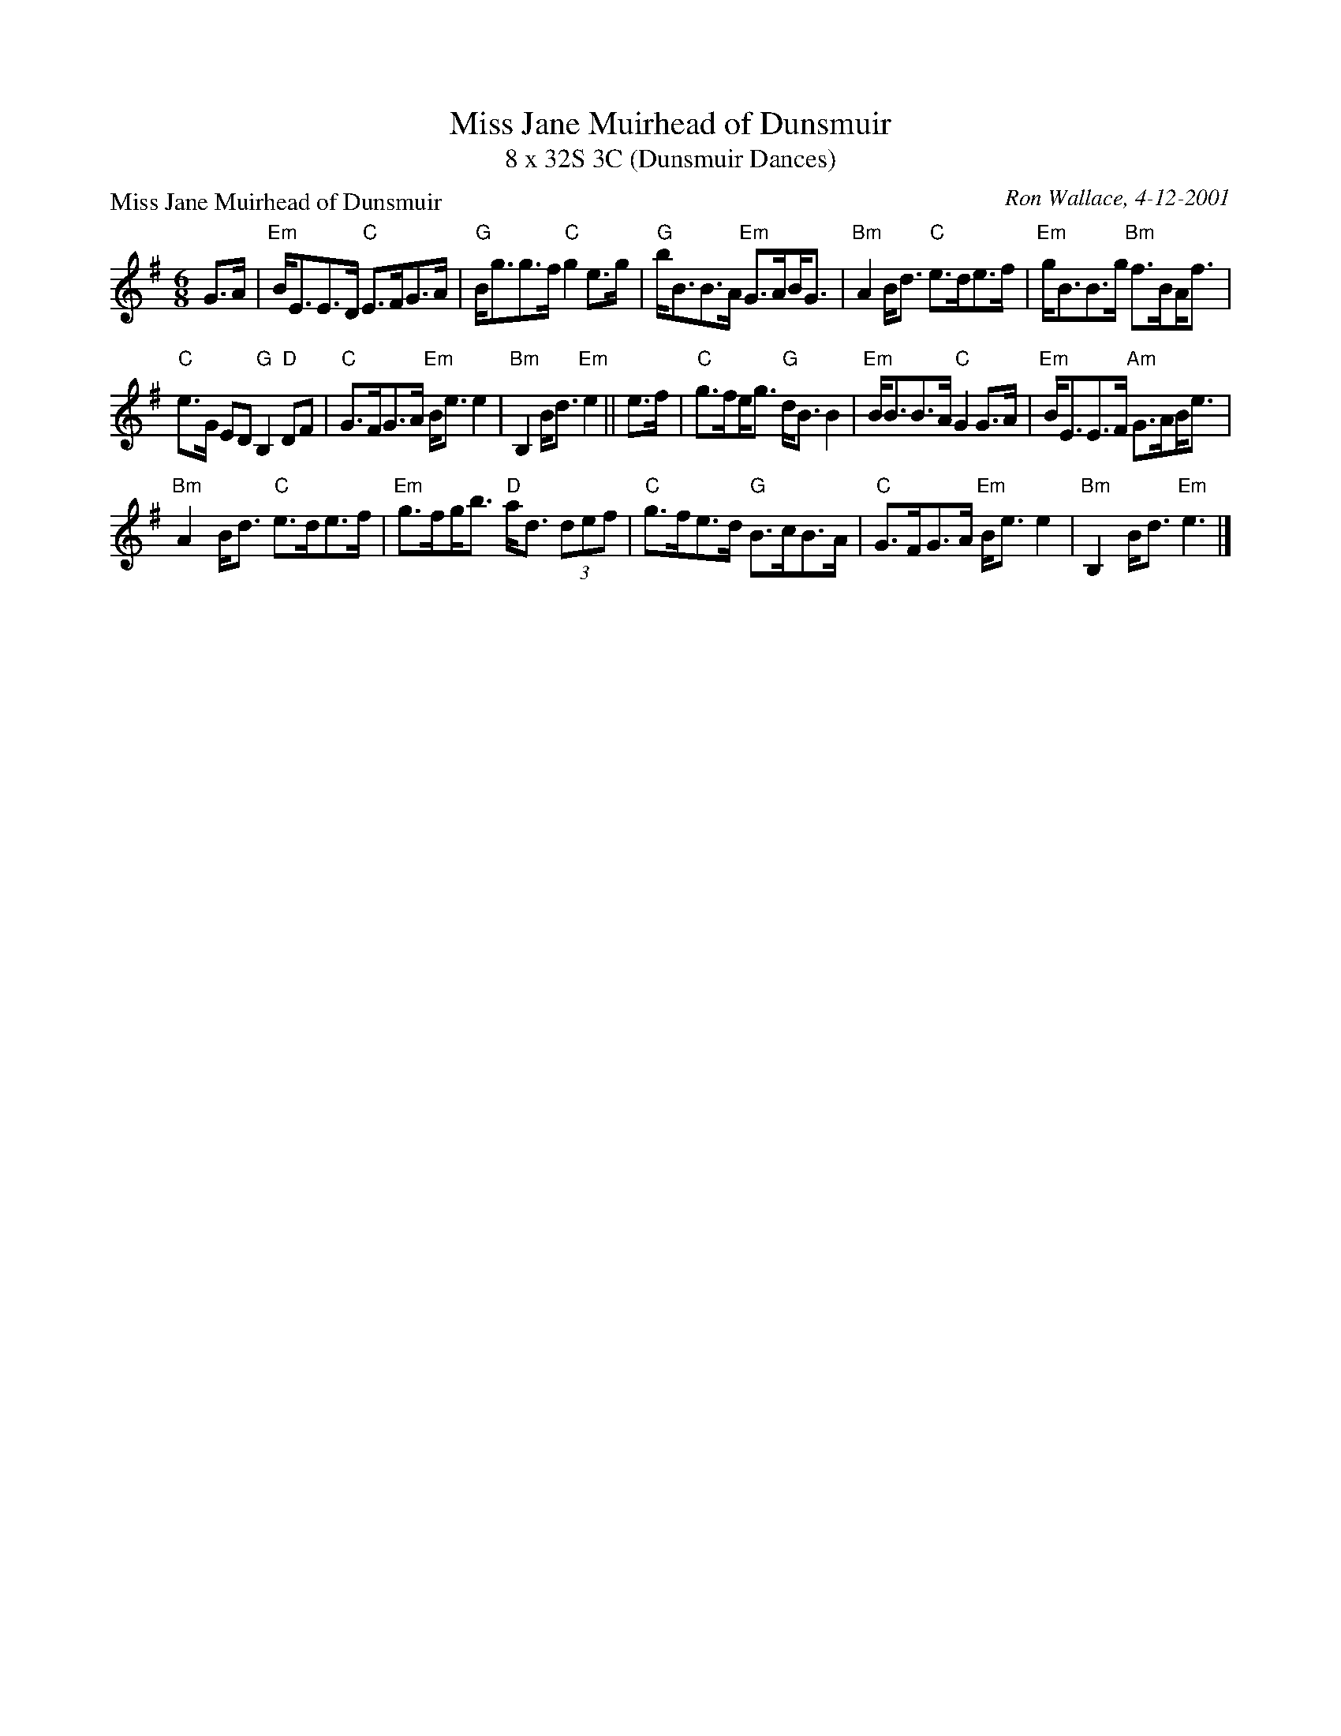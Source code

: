 X:1
T: Miss Jane Muirhead of Dunsmuir
T: 8 x 32S 3C (Dunsmuir Dances)
P: Miss Jane Muirhead of Dunsmuir
C: Ron Wallace, 4-12-2001
M: 6/8
N: arr. Terry Traub 2013-04-26
R: strathspey
L: 1/8
K: Em
G>A|"Em"B<EE>D "C"E>FG>A|"G"B<gg>f "C"g2 e>g|"G"b<BB>A "Em"G>A!beambr1!B<G|"Bm"A2 B<d "C"e>de>f|"Em"g<BB>g "Bm"f>B!beambr1!A<f|
"C"e>G ED "G"B,2 "D"DF|"C"G>FG>A "Em"B<e e2|"Bm"B,2 B<d "Em"e2 || e>f|"C"g>f!beambr1!e<g "G"d<B B2|"Em"B<BB>A "C"G2 G>A|"Em"B<EE>F "Am"G>A!beambr1!B<e|
"Bm"A2 B<d "C"e>de>f|"Em"g>f!beambr1!g<b "D"a<d (3def|"C"g>fe>d "G"B>cB>A|"C"G>FG>A "Em"B<e e2|"Bm"B,2 B<d "Em"e3 |]
